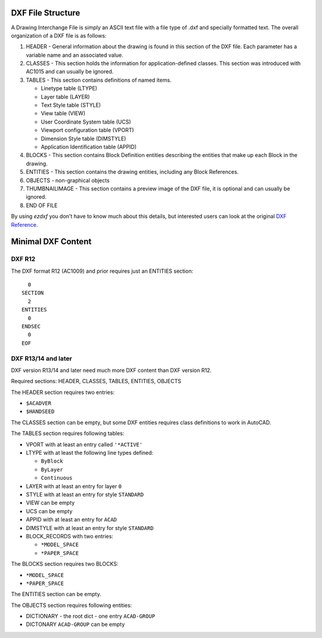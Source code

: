 .. _file structure:

DXF File Structure
------------------

A Drawing Interchange File is simply an ASCII text file with a file
type of .dxf and specially formatted text. The overall organization
of a DXF file is as follows:

1. HEADER - General information about the drawing is found
   in this section of the DXF file. Each parameter has a variable
   name and an associated value.

2. CLASSES - This section holds the information for application-defined
   classes. This section was introduced with AC1015 and can usually be
   ignored.

3. TABLES - This section contains definitions of named items.

   * Linetype table (LTYPE)
   * Layer table (LAYER)
   * Text Style table (STYLE)
   * View table (VIEW)
   * User Coordinate System table (UCS)
   * Viewport configuration table (VPORT)
   * Dimension Style table (DIMSTYLE)
   * Application Identification table (APPID)

4. BLOCKS - This section contains Block Definition entities
   describing the entities that make up each Block in the drawing.

5. ENTITIES - This section contains the drawing entities,
   including any Block References.

6. OBJECTS - non-graphical objects

7. THUMBNAILIMAGE - This section contains a preview image of the DXF
   file, it is optional and can usually be ignored.

8. END OF FILE

By using *ezdxf* you don't have to know much about this details, but
interested users can look at the original `DXF Reference`_.

Minimal DXF Content
-------------------

DXF R12
=======

The DXF format R12 (AC1009) and prior requires just an ENTITIES section::

      0
    SECTION
      2
    ENTITIES
      0
    ENDSEC
      0
    EOF

DXF R13/14 and later
====================

DXF version R13/14 and later need much more DXF content than DXF version R12.

Required sections: HEADER, CLASSES, TABLES, ENTITIES, OBJECTS

The HEADER section requires two entries:

- ``$ACADVER``
- ``$HANDSEED``

The CLASSES section can be empty, but some DXF entities requires class definitions to work in AutoCAD.

The TABLES section requires following tables:

- VPORT with at least an entry called ``'*ACTIVE'``
- LTYPE with at least the following line types defined:

  - ``ByBlock``
  - ``ByLayer``
  - ``Continuous``

- LAYER with at least an entry for layer ``0``
- STYLE with at least an entry for style ``STANDARD``
- VIEW can be empty
- UCS can be empty
- APPID with at least an entry for ``ACAD``
- DIMSTYLE with at least an entry for style ``STANDARD``
- BLOCK_RECORDS with two entries:

  - ``*MODEL_SPACE``
  - ``*PAPER_SPACE``

The BLOCKS section requires two BLOCKS:

- ``*MODEL_SPACE``
- ``*PAPER_SPACE``

The ENTITIES section can be empty.

The OBJECTS section requires following entities:

- DICTIONARY - the root dict
  - one entry ``ACAD-GROUP``

- DICTONARY ``ACAD-GROUP`` can be empty

.. _DXF Reference: http://docs.autodesk.com/ACD/2014/ENU/index.html?url=files/GUID-235B22E0-A567-4CF6-92D3-38A2306D73F3.htm,topicNumber=d30e652301